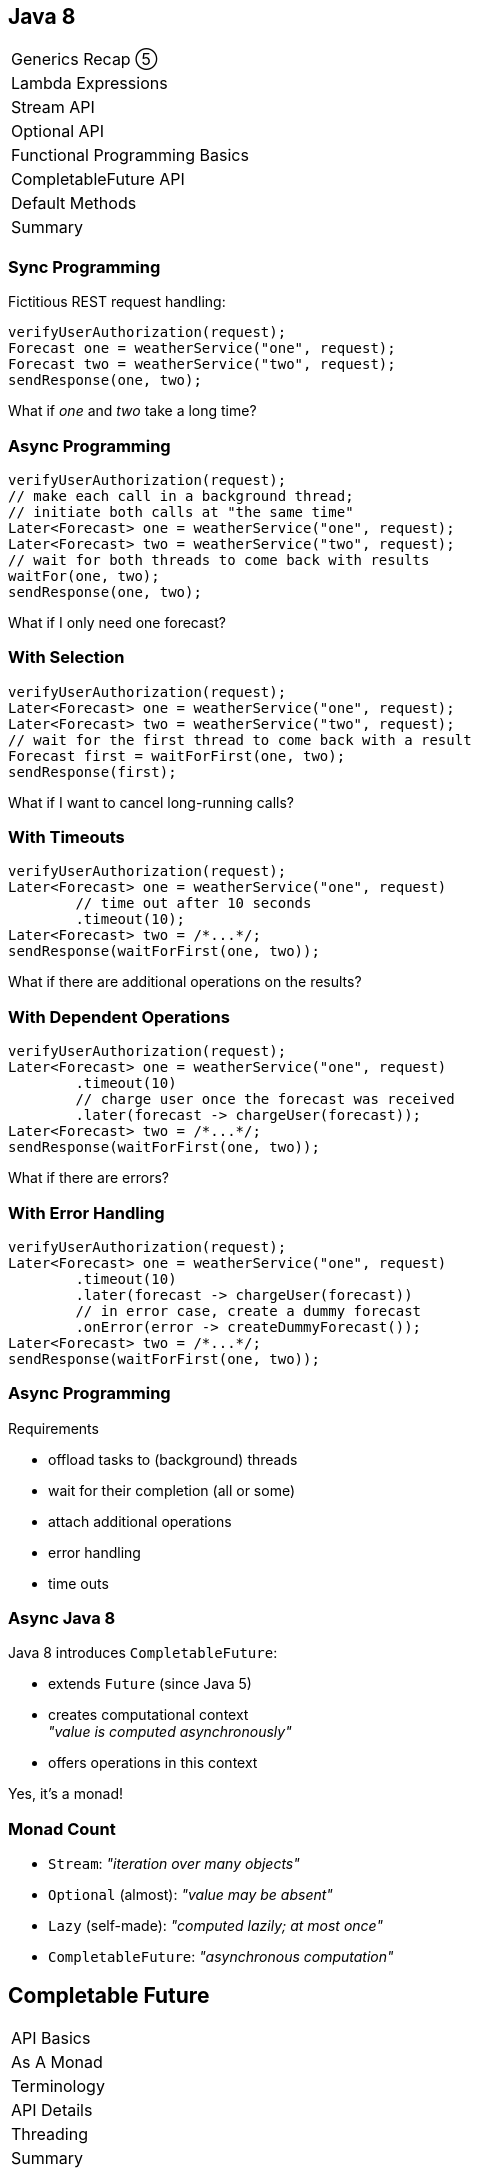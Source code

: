 == Java 8

++++
<table class="toc">
	<tr><td>Generics Recap ⑤</td></tr>
	<tr><td>Lambda Expressions</td></tr>
	<tr><td>Stream API</td></tr>
	<tr><td>Optional API</td></tr>
	<tr><td>Functional Programming Basics</td></tr>
	<tr class="toc-current"><td>CompletableFuture API</td></tr>
	<tr><td>Default Methods</td></tr>
	<tr><td>Summary</td></tr>
</table>
++++

=== Sync Programming

Fictitious REST request handling:

```java
verifyUserAuthorization(request);
Forecast one = weatherService("one", request);
Forecast two = weatherService("two", request);
sendResponse(one, two);
```

What if _one_ and _two_ take a long time?

=== Async Programming

```java
verifyUserAuthorization(request);
// make each call in a background thread;
// initiate both calls at "the same time"
Later<Forecast> one = weatherService("one", request);
Later<Forecast> two = weatherService("two", request);
// wait for both threads to come back with results
waitFor(one, two);
sendResponse(one, two);
```

What if I only need one forecast?

=== With Selection

```java
verifyUserAuthorization(request);
Later<Forecast> one = weatherService("one", request);
Later<Forecast> two = weatherService("two", request);
// wait for the first thread to come back with a result
Forecast first = waitForFirst(one, two);
sendResponse(first);
```

What if I want to cancel long-running calls?

=== With Timeouts

```java
verifyUserAuthorization(request);
Later<Forecast> one = weatherService("one", request)
	// time out after 10 seconds
	.timeout(10);
Later<Forecast> two = /*...*/;
sendResponse(waitForFirst(one, two));
```

What if there are additional operations on the results?

=== With Dependent Operations

```java
verifyUserAuthorization(request);
Later<Forecast> one = weatherService("one", request)
	.timeout(10)
	// charge user once the forecast was received
	.later(forecast -> chargeUser(forecast));
Later<Forecast> two = /*...*/;
sendResponse(waitForFirst(one, two));
```

What if there are errors?

=== With Error Handling

```java
verifyUserAuthorization(request);
Later<Forecast> one = weatherService("one", request)
	.timeout(10)
	.later(forecast -> chargeUser(forecast))
	// in error case, create a dummy forecast
	.onError(error -> createDummyForecast());
Later<Forecast> two = /*...*/;
sendResponse(waitForFirst(one, two));
```

=== Async Programming

Requirements

* offload tasks to (background) threads
* wait for their completion (all or some)
* attach additional operations
* error handling
* time outs

=== Async Java 8

Java 8 introduces `CompletableFuture`:

* extends `Future` (since Java 5)
* creates computational context +
  _"value is computed asynchronously"_
* offers operations in this context

Yes, it's a monad!

=== Monad Count

* `Stream`: _"iteration over many objects"_
* `Optional` (almost): _"value may be absent"_
* `Lazy` (self-made): _"computed lazily; at most once"_
* `CompletableFuture`: _"asynchronous computation"_


== Completable Future

++++
<table class="toc">
	<tr class="toc-current"><td>API Basics</td></tr>
	<tr><td>As A Monad</td></tr>
	<tr><td>Terminology</td></tr>
	<tr><td>API Details</td></tr>
	<tr><td>Threading</td></tr>
	<tr><td>Summary</td></tr>
</table>
++++

=== Essential Methods

```java
// start an asynchronous computation
public static CompletableFuture<T> supplyAsync(Supplier<T>);

// attach further steps
public CompletableFuture<U> thenApply(Function<T, U>);
public CompletableFuture<U> thenCompose(
	Function<T, CompletableFuture<U>);
public CompletableFuture<Void> thenAccept(Consumer<T>);

// wait for the computation to finish and get result
public T join();
```

=== First Example

```java
public void loadWebPage() {
	String url = "http://codefx.org";
	CompletableFuture<WebPage> future = CompletableFuture
			.supplyAsync(() -> webRequest(url))
			.thenApply(html -> new WebPage(url, html));
	// ... do other stuff
	future.join();
}

private String webRequest(String url) {
	// make request to URL and return HTML
	// (this can take a while)
}
```

=== Second Example

```java
public CompletableFuture<ZDT> recentOrderDate(long id) {
	return user(id)
		.thenApply(User::orderIds)
		.thenCompose(this::recentOrder)
		.thenApply(Order::date);
}

private CompletableFuture<User> user(long id) {
	return CompletableFuture
		.supplyAsync(() -> loadUser(userId));
}

private CompletableFuture<Order> recentOrder(List<Long> ids) {
	return CompletableFuture
		.supplyAsync(() -> loadRecentOrder(ids));
}
```

=== Third Example

```java
public void processRecentOrder(long id) {
	CompletableFuture<Order> order = user(id)
		.thenApply(User::orderIds)
		.thenCompose(this::recentOrder);
	// a step can be reused for multiple operations
	order
		.thenAccept(this::processOrder);
	order
		.thenApply(Order::date)
		.thenAccept(this::logRecentOrderDate)
}
```

=== Simple Use

For simple uses cases:

* use `supplyAsync` to start an asynchronous computation
* use `thenApply`, `thenCompose`, `thenAccept` to attach +
  additional operations and create an async pipeline
* use `join` to wait for the result


== Completable Future

++++
<table class="toc">
	<tr><td>API Basics</td></tr>
	<tr class="toc-current"><td>As A Monad</td></tr>
	<tr><td>Terminology</td></tr>
	<tr><td>API Details</td></tr>
	<tr><td>Threading</td></tr>
	<tr><td>Summary</td></tr>
</table>
++++

=== Why Is This Important?

`CompletableFuture` has the same structure +
as `Stream`, `Optional`, and `Lazy`.

* you can apply that knowledge here
* you can improve your understanding of these APIs

=== Monadic Functionality

Functionality we've seen repeatedly, +
e.g. on `Stream` / `Optional`:

* lift value(s): `of`
* apply function: `map` and `flatMap`
* execute action: `forEach` / `ifPresent`
* get value(s) out: `collect` / `get`

=== Monadic Functionality

`CompletableFuture` has these as well:

* lift value: `supplyAsync`
* apply function: `thenApply` and `thenCompose`
* execute action: `thenAccept` and `thenRun`
* get value out: `join` and `get`

=== Monadic Functionality

[cols=4*,options="header"]
|===
   | Functionality  | `Stream`  | `Optional`  | `CompletableF.`
   | lift value(s)  | `of`      | `of`        | `supplyAsync`
.2+| apply function | `map`     | `map`       | `thenApply`
                    | `flatMap` | `flatMap`   | `thenCompose`
   | execute action | `forEach` | `ifPresent` | `thenAccept` & `thenRun`
   | get value(s)   | `collect` | `get`       | `join` & `get`
|===

=== Monadic Functionality

`Optional` vs `CompletableFuture`:

```java
ZonedDateTime date = user(id) // ~> Optional<User>
	.map(User::orderIds)        // ...<List<Long>>
	// Optional<Order> recentOrder(List<Long>)
	.flatMap(this::recentOrder) // ...<Order>
	.map(Order::date)           // ...<ZonedDateTime>
	.get();

ZonedDateTime date = user(id) // ~> CompletableFuture<User>
	.thenApply(User::orderIds)      // ...<List<Long>>
	// CompletableFuture<Order> recentOrder(List<Long>)
	.thenCompose(this::recentOrder) // ...<Order>
	.thenApply(Order::date)         // ...<ZonedDateTime>
	.join();
```

=== Monadic Functionality

`Stream` vs `CompletableFuture`:

```java
List<ZonedDateTime> dates = users() // ~> Stream<User>
	.map(User::orderIds)        // ...<List<Long>>
	// Stream<Order> recentOrder(List<Long>)
	.flatMap(this::recentOrder) // ...<Order>
	.map(Order::date)           // ...<ZonedDateTime>
	.collect(toList());

ZonedDateTime date = user(id) // ~> CompletableFuture<User>
	.thenApply(User::orderIds)      // ...<List<Long>>
	// CompletableFuture<Order> recentOrder(List<Long>)
	.thenCompose(this::recentOrder) // ...<Order>
	.thenApply(Order::date)         // ...<ZonedDateTime>
	.join();
```

=== Monadic Use

Simple use cases, reworded:

* use `supplyAsync` to lift a value into +
  the "asynchronous computation" context
* use `thenApply`, `thenCompose`, `thenAccept` +
  to apply functions within that context
* use `join` to extract a value from the context


== Completable Future

++++
<table class="toc">
	<tr><td>API Basics</td></tr>
	<tr><td>As A Monad</td></tr>
	<tr class="toc-current"><td>Terminology</td></tr>
	<tr><td>API Details</td></tr>
	<tr><td>Threading</td></tr>
	<tr><td>Summary</td></tr>
</table>
++++

=== Stage

A _stage_ is a (possibly asynchronous) computational step in a `CompletableFuture` pipeline.

``` java
ZonedDateTime date = user(id)       // initial stage
	.thenApply(User::orderIds)      // stage
	.thenCompose(this::recentOrder) // also a stage
	.thenApply(Order::date);        // you guessed it...
```

=== Dependent Stage

When considering a stage, its _dependent stages_ are the ones that directly depend on its completion.

``` java
// consider the stage `order` ...
CompletableFuture<Order> order = user(id)
	.thenApply(User::orderIds)
	.thenCompose(this::recentOrder);
order
	// this is a "dependent stage" of `order`
	.thenAccept(this::processOrder);
order
	// this is also a "dependent stage" of `order`
	.thenApply(Order::date)
	.thenAccept(this::logRecentOrderDate)
```

=== Completing

A pipeline or stage _completes_ when +
the underlying computation terminates.

* it _completes normally_ if +
  the computation yields a result
* it _completes exceptionally_ if +
  the computation results in an exception


== Completable Future

++++
<table class="toc">
	<tr><td>API Basics</td></tr>
	<tr><td>As A Monad</td></tr>
	<tr><td>Terminology</td></tr>
	<tr class="toc-current"><td>API Details</td></tr>
	<tr><td>Threading</td></tr>
	<tr><td>Summary</td></tr>
</table>
++++

=== API Details

* extracting results
* error handling
* timing out
* forking and joining computations

=== Extracting Results

There are several ways to extract a result:

```java
// these three methods block
T get() throws InterruptedException, ExecutionException;
T get(long, TimeUnit) throws TimeoutException,
	InterruptedException, ExecutionException;
T join() throws CompletionException;
// this method returns immediately
T getNow(T) throws CompletionException;
```

=== Extracting Results

*Note:*

It is not _necessary_ to `get`/`join` a result!

It's perfectly fine to finish with an action +
(e.g. sending a response or writing to DB).

=== Error Handling

*Every stage can potentially produce an error!*

If that happens:

* (most) dependent stages are skipped
* `join` and `get` throw an exception +
  (that wraps the original exception)

But you can recover!

=== Error Handling

Three methods to handle errors:

```java
// turn the error into a result
CompletableFuture<T> exceptionally(Function<Throwable, T>);
// turn the result or error into a new result
CompletableFuture<U> handle(BiFunction<T, Throwable, U>);
// process the result or error without changing the future
CompletableFuture<T> whenComplete(BiConsumer< T, Throwable>);
```

The first two turn +
_exceptional completion_ of the previous stage into +
_normal completion_ of the new stage.

=== Error Handling

```java
loadUser(id)
	.thenCompose(this::loadUserHistory)
	.thenCompose(this::createRecommendations)
	.exceptionally(ex -> {
		log.warn("Recommendation error", ex)
		return createDefaultRecommendations();
	})
	.thenAccept(this::respondWithRecommendations);
```

=== Timing Out ⑨

Limit a future's computation time:

```java
// completes exceptionally when time is up
CompletableFuture<T> orTimeout​(long, TimeUnit)
// completes normally with the specified result
// when time is up
CompletableFuture<T> completeOnTimeout​(T, long, TimeUnit);
```

=== Forking Computations

As shown early, "forking" is easy:

```java
public void processRecentOrder(long id) {
	CompletableFuture<Order> order = user(id)
		.thenApply(User::orderIds)
		.thenCompose(this::recentOrder);
	order
		.thenAccept(this::processOrder);
	order
		.thenApply(Order::date)
		.thenAccept(this::logRecentOrderDate)
}
```

How can computations be combined?

=== Joining Computations

There are several methods to join computations:

```java
// combine two results into a new future
CompletableFuture<V> thenCombine(/*....*/)
// process two results
CompletableFuture<Void>	thenAcceptBoth(/*....*/)
// execute after both are completed
CompletableFuture<Void> runAfterBoth(/*....*/)
// completes when all specified futures complete
CompletableFuture<Void>	allOf(/*....*/)
```

Calling `join` on `CompletableFuture<Void>` +
yields no result, but waits for completion.

=== Joining Computations

It is also possible to wait +
for the first of two computations:

```java
// apply the function to the first result
CompletableFuture<U> applyToEither(/*....*/)
// process the first result
CompletableFuture<Void>	acceptEither(/*....*/)
// execute after first completes
CompletableFuture<Void> runAfterEither(/*....*/)
// completes when one of the futures completes
CompletableFuture<Object> anyOf(/*....*/)
```

=== Joining Computations

[cols=4*,options="header"]
|===
| `Stream`    |                 |`CompletableF.`   |
|             | _single_        | _either of two_  | _both of two_
| `map`       | `thenApply`     | `applyToEither`  | `thenCombine`
| `flatMap`   | `thenCompose`   |                  |
| `ifPresent` | `thenAccept`    | `acceptEither`   | `thenAcceptBoth`
|             | `thenRun`       | `runAfterEither` | `runAfterBoth`
| `peek`      | `whenComplete`  |                  |
|===


== Completable Future

++++
<table class="toc">
	<tr><td>API Basics</td></tr>
	<tr><td>As A Monad</td></tr>
	<tr><td>Terminology</td></tr>
	<tr><td>API Details</td></tr>
	<tr class="toc-current"><td>Threading</td></tr>
	<tr><td>Summary</td></tr>
</table>
++++

=== Who Does The Work?

Which threads actually compute the stages?

* `supplyAsync(Supplier<T>)` is executed +
  in the https://docs.oracle.com/javase/8/docs/api/java/util/concurrent/ForkJoinPool.html#commonPool--[common fork/join pool]
* for other stages it's undefined:
** could be the same thread as the previous stage
** could be another thread in the pool
** could be the thread calling `thenAccept` et al.

No problem if stages are cheap.

*But what if they aren't?*

=== Forcing Asynchronicity

All "composing" methods +
have an `...Async` companion, e.g.:

```java
thenApplyAsync(Function<T, U>);
thenAcceptAsync(Consumer<T>)
```

They submit each stage as a separate task +
to the common fork/join pool.

=== Thread Contention

Using the same pool for all operations +
can lead to low-priority tasks +
starving high-priority tasks.

*⇝ Consider dedicated thread pools +
for important tasks!*

=== Specifying Thread Pools

You can pass a thread pool +
to all asynchronous methods, e.g.:

```java
supplyAsync(Supplier<U>, Executor);
thenApplyAsync(Function<T, U>, Executor);
thenAcceptAsync(Consumer<T>, Executor);
```

=== Executor?

`Executor` is an interface +
(the better known `ExecutorService` extends it).

Implementations in the JDK:

* `ForkJoinPool`
* `ScheduledThreadPoolExecutor`
* `ThreadPoolExecutor`


=== Deliberate Threading

```java
Executor midPrio = /*...*/;
Executor lowPrio = /*...*/;

CompletableFuture<Order> order = CompletableFuture
	.supplyAsync(() -> user(id), midPrio)
	.thenApply(User::orderIds)
	.thenComposeAsync(this::recentOrder, midPrio);
order.thenAcceptAsync(this::processOrder, midPrio);
order.thenAcceptAsync(this::logRecentOrder, lowPrio)
```

=== Deliberate Threading

If significant amount of computation +
is done by `CompletableFuture`:

* analyze whether all tasks +
  are equally important
* create and use thread pools +
  according to task priorities

That means:

* prefer `...Async` methods
* specify a thread pool


== CompletableFuture

++++
<table class="toc">
	<tr><td>API Basics</td></tr>
	<tr><td>As A Monad</td></tr>
	<tr><td>Terminology</td></tr>
	<tr><td>API Details</td></tr>
	<tr><td>Threading</td></tr>
	<tr class="toc-current"><td>Summary</td></tr>
</table>
++++

=== Summary

* use static `CompletableFuture::supplyAsync` +
  to start an asynchronous computation
* attach functions and actions
* possibly extract results with `get` or `join`
* view these operations as monadic

=== Summary

* call `exceptionally` and `handle` +
  to recover from errors
* call `orTimeout​` or `completeOnTimeout​` +
  to abort long-running computations
* reuse a stage and create several +
  dependent stages to fork computation
* there are various ways to join computations

=== Summary

* to make sure expensive operations are
  executed async, use `...Async` methods
* when using `CompletableFuture` a lot, +
  consider managing thread pools

////
TODO - possible additions:

** use `runAsync` for `Runnable` without return value
** use `thenRun` with `Runnable` if result doesn't matter
** `CompletableFuture::delayedExecutor` (9)

* no cancellation because future has no control over task
** `cancel` is same as `completeExceptionally(new CancellationException())`

* as library developer
** use constructor to create incomplete future
** `complete` and `completeExceptionally` allow completion
** (9): `completeAsync`
** `obtrudeValue`, `obtrudeExceptionally`
** use static `completedFuture` to create a future with the specified result
** use static `failedFuture` to create a future with the specified exception
** use static `completedStage` to create a stage with the specified result (9)
** use static `failedStage` to create a stage with the specified exception (9)

* misc
** `getNumberOfDependents` estimated futures waiting for this one
** `isCancelled`, `isCompletedExceptionally`, `isDone`

* advanced:
** `static <T> CompletableFuture<List<T>> sequence(List<CompletableFuture<T>> futures)`
** everybody can use `Future`-'s API ~> return `CompletionStage` instead
** everybody can resolve `CompletableFuture` ~> return result of `minimalCompletionStage` (9)
	to prevent calls to `toCompletableFuture` override that method
** everybody can cast to `CompletableFuture` ~> return individual subtype that overrides `Future`-'s API
////
